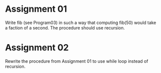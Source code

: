 * Assignment 01
  Write fib (see Program03) in such a way that computing fib(50) would take a faction of a second.
  The procedure should use recursion.
* Assignment 02
  Rewrite the procedure from Assignment 01 to use while loop instead of recursion.
